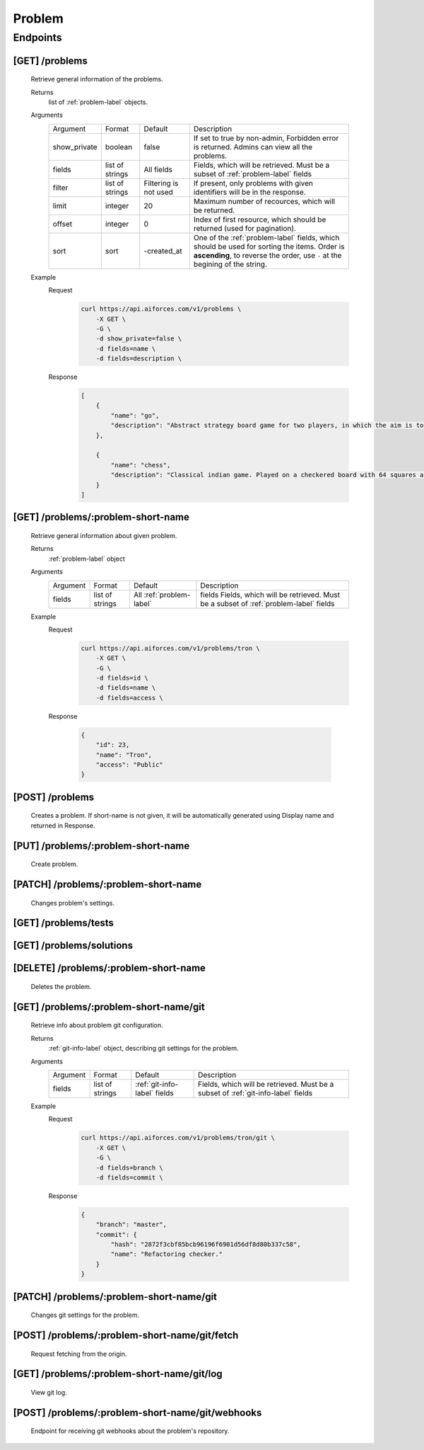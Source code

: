Problem
*******

Endpoints
=========

[GET] /problems
---------------

   Retrieve general information of the problems.

   Returns
      list of :ref:`problem-label` objects.
   Arguments
      .. table::

         ============= ================ ======================= ==============================
         Argument      Format           Default                 Description

         show_private  boolean          false                   If set to true by non-admin, Forbidden error is returned.
                                                                Admins can view all the problems.
         fields        list of strings  All fields              Fields, which will be retrieved.
                                                                Must be a subset of :ref:`problem-label` fields
         filter        list of strings  Filtering is not used   If present, only problems with given identifiers will be in the     
                                                                response.
         limit         integer          20                      Maximum number of recources, which will be returned.
         offset        integer          0                       Index of first resource, which should be returned
                                                                (used for pagination).
         sort          sort             -created_at             One of the :ref:`problem-label` fields, which should be used
                                                                for sorting the items. Order is **ascending**, to reverse
                                                                the order, use ``-`` at the begining of the string.             
         ============= ================ ======================= ==============================
   Example
      Request
         .. code-block:: bash

            curl https://api.aiforces.com/v1/problems \
                -X GET \
                -G \
                -d show_private=false \
                -d fields=name \
                -d fields=description \

      Response
         .. code-block:: json

            [
                {
                    "name": "go",
                    "description": "Abstract strategy board game for two players, in which the aim is to surround more territory than the opponent"
                },

                {
                    "name": "chess",
                    "description": "Classical indian game. Played on a checkered board with 64 squares arranged in an 8×8 grid."
                }
            ]

[GET] /problems/:problem-short-name
-----------------------------------

   Retrieve general information about given problem.

   Returns
      :ref:`problem-label` object

   Arguments
      .. table::
            
         ============= ================ ======================== ==============================
         Argument      Format           Default                  Description

         fields        list of strings  All :ref:`problem-label` fields  Fields, which will be retrieved.
                                                                 Must be a subset of :ref:`problem-label` fields
         ============= ================ ======================== ==============================

   Example
      Request
         .. code-block:: bash

            curl https://api.aiforces.com/v1/problems/tron \
                -X GET \
                -G \ 
                -d fields=id \
                -d fields=name \
                -d fields=access \

      Response

         .. code-block:: json

            {
                "id": 23,
                "name": "Tron",
                "access": "Public"
            }

[POST] /problems
----------------
   Creates a problem. If short-name is not given, it will be automatically generated using Display name and returned in Response.

[PUT] /problems/:problem-short-name
-----------------------------------
   Create problem.

[PATCH] /problems/:problem-short-name
-------------------------------------
   Changes problem's settings.

[GET] /problems/tests
---------------------

[GET] /problems/solutions
-------------------------

[DELETE] /problems/:problem-short-name
--------------------------------------
   Deletes the problem.

[GET] /problems/:problem-short-name/git
---------------------------------------

   Retrieve info about problem git configuration.

   Returns
      :ref:`git-info-label` object, describing git settings for the problem.
   Arguments
      .. table::

         ============= ================ ======================= ==============================
         Argument      Format           Default                 Description

         fields        list of strings  :ref:`git-info-label`   Fields, which will be retrieved.
                                        fields                  Must be a subset of :ref:`git-info-label` fields           
         ============= ================ ======================= ==============================
   Example
      Request
         .. code-block:: bash

            curl https://api.aiforces.com/v1/problems/tron/git \
                -X GET \
                -G \ 
                -d fields=branch \
                -d fields=commit \
      Response
         .. code-block:: json

            {
                "branch": "master",
                "commit": {
                    "hash": "2872f3cbf85bcb96196f6901d56df8d80b337c58",
                    "name": "Refactoring checker."
                }
            }

[PATCH] /problems/:problem-short-name/git
-----------------------------------------
   Changes git settings for the problem.

[POST] /problems/:problem-short-name/git/fetch
----------------------------------------------
   Request fetching from the origin.

[GET] /problems/:problem-short-name/git/log
-------------------------------------------
   View git log.

[POST] /problems/:problem-short-name/git/webhooks
-------------------------------------------------
   Endpoint for receiving git webhooks about the problem's repository.